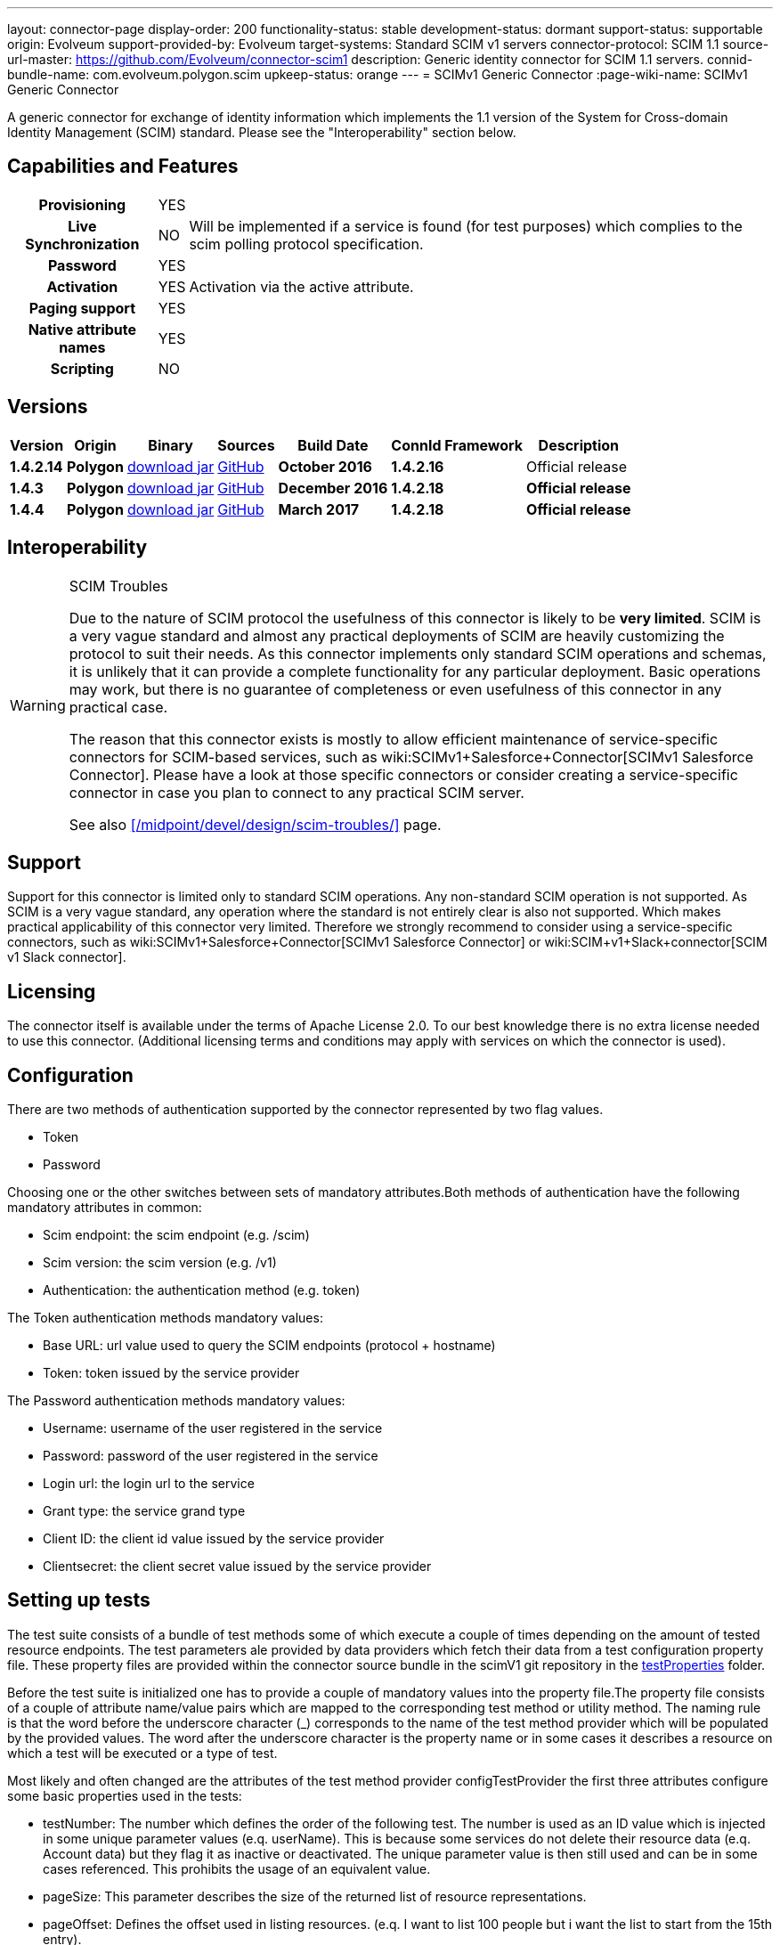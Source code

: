 ---
layout: connector-page
display-order: 200
functionality-status: stable
development-status: dormant
support-status: supportable
origin: Evolveum
support-provided-by: Evolveum
target-systems: Standard SCIM v1 servers
connector-protocol: SCIM 1.1
source-url-master: https://github.com/Evolveum/connector-scim1
description: Generic identity connector for SCIM 1.1 servers.
connid-bundle-name: com.evolveum.polygon.scim
upkeep-status: orange
---
= SCIMv1 Generic Connector
:page-wiki-name: SCIMv1 Generic Connector

A generic connector for exchange of identity information which implements the 1.1 version of the System for Cross-domain Identity Management (SCIM) standard. Please see the "Interoperability" section below.

== Capabilities and Features

[%autowidth,cols="h,1,1"]
[%autowidth]
|===
| Provisioning
| YES
|

| Live Synchronization
| NO
| Will be implemented if a service is found (for test purposes) which complies to the  scim polling protocol specification.

| Password
| YES
|

| Activation
| YES
| Activation via the active attribute.

| Paging support
| YES
|

| Native attribute names
| YES
|

| Scripting
| NO
|

|===

== Versions

[%autowidth]
|===
| Version | Origin | Binary | Sources | Build Date | ConnId Framework | Description

| *1.4.2.14*
| *Polygon*
| link:http://nexus.evolveum.com/nexus/content/repositories/releases/com/evolveum/polygon/scim/connector-scim/1.4.2.16/connector-scim-1.4.2.16.jar[download jar]
| link:https://github.com/Evolveum/connector-scim1[GitHub]
| *October 2016*
| *1.4.2.16*
| Official release

| *1.4.3*
| *Polygon*
| link:http://nexus.evolveum.com/nexus/content/repositories/releases/com/evolveum/polygon/scim/connector-scim/1.4.3/connector-scim-1.4.3.jar[download jar]
| link:https://github.com/Evolveum/connector-scim1[GitHub]
| *December 2016*
| *1.4.2.18*
| *Official release*

| *1.4.4*
| [.underline]#*Polygon*#
| [.underline]#link:http://nexus.evolveum.com/nexus/content/repositories/releases/com/evolveum/polygon/scim/connector-scim/1.4.4/connector-scim-1.4.4.jar[download jar]#
| link:https://github.com/Evolveum/connector-scim1[GitHub]
| *March 2017*
| *1.4.2.18*
| *Official release*

|===

== Interoperability

[WARNING]
.SCIM Troubles
====
Due to the nature of SCIM protocol the usefulness of this connector is likely to be *very limited*. SCIM is a very vague standard and almost any practical deployments of SCIM are heavily customizing the protocol to suit their needs.
As this connector implements only standard SCIM operations and schemas, it is unlikely that it can provide a complete functionality for any particular deployment.
Basic operations may work, but there is no guarantee of completeness or even usefulness of this connector in any practical case.

The reason that this connector exists is mostly to allow efficient maintenance of service-specific connectors for SCIM-based services, such as wiki:SCIMv1+Salesforce+Connector[SCIMv1 Salesforce Connector]. Please have a look at those specific connectors or consider creating a service-specific connector in case you plan to connect to any practical SCIM server.

See also xref:/midpoint/devel/design/scim-troubles/[] page.
====


== Support

Support for this connector is limited only to standard SCIM operations.
Any non-standard SCIM operation is not supported.
As SCIM is a very vague standard, any operation where the standard is not entirely clear is also not supported.
Which makes practical applicability of this connector very limited.
Therefore we strongly recommend to consider using a service-specific connectors, such as wiki:SCIMv1+Salesforce+Connector[SCIMv1 Salesforce Connector] or wiki:SCIM+v1+Slack+connector[SCIM v1 Slack connector].

== Licensing

The connector itself is available under the terms of Apache License 2.0. To our best knowledge there is no extra license needed to use this connector. (Additional  licensing terms and conditions may apply with services on which the connector is used).

== Configuration

There are two methods of authentication supported by the connector represented by two flag values.

* Token

* Password

Choosing one or the other switches between sets of mandatory attributes.Both methods of authentication have the following mandatory attributes in common:

* Scim endpoint: the scim endpoint (e.g. /scim)

* Scim version: the scim version (e.g. /v1)

* Authentication: the authentication method (e.g. token)

The Token authentication methods mandatory values:

* Base URL: url value used to query the SCIM endpoints (protocol + hostname)

* Token: token issued by the service provider

The Password authentication methods mandatory values:

* Username: username of the user registered in the service

* Password: password of the user registered in the service

* Login url: the login url to the service

* Grant type: the service grand type

* Client ID: the client id value issued by the service provider

* Clientsecret: the client secret value issued by the service provider

== Setting up tests

The test suite consists of a bundle of test methods some of which execute a couple of times depending on the amount of tested resource endpoints. The test parameters ale provided by data providers which fetch their data from a test configuration property file. These property files are provided within the connector source bundle in the scimV1 git repository in the link:https://github.com/Evolveum/connector-scim1/tree/master/testProperties[testProperties] folder.

Before the test suite is initialized one has to provide a couple of mandatory values into the property file.The property file consists of a couple of attribute name/value pairs which are mapped to the corresponding test method or utility method. The naming rule is that the word before the underscore character (_) corresponds to the name of the test method provider which will be populated by the provided values. The word after the underscore character is the property name or in some cases it describes a resource on which a test will be executed or a type of test.

Most likely and often changed are the attributes of the test method provider configTestProvider the first three attributes configure some basic properties used in the tests:

* testNumber: The number which defines the order of the following test. The number is used as an ID value which is injected in some unique parameter values (e.q. userName). This is because some services do not delete their resource data (e.q. Account data) but they flag it as inactive or deactivated. The unique parameter value is then still used and can be in some cases referenced. This prohibits the usage of an equivalent value.

* pageSize: This parameter describes the size of the returned list of resource representations.

* pageOffset: Defines the offset used in listing resources. (e.q. I want to list 100 people but i want the list to start from the 15th entry).

The other attributes of the configTestProvider are equivalent to the configuration attributes needed to log into the service and can be seen described above in the Configuration  section.

The change of other test method provider attributes is not recommended and may result in unsuccessful tests.

The tests create one representation of each resource (e.g. user, group) and then they execute all basic methods which are defined in the scim specification. The tests also incorporate negative testing use cases for proper exception reporting. One of the test cases is intentionally commented out. To trip the InvalidCredentialException the test method makes an intentional error in the login credentials while executing an operation. For reasons of unintentional lock out of the service with the runn of this test this test is optional and you can uncomment it when you are sure no harm will be done.

== Documentation

...

== Resource Examples


== See Also

* xref:/midpoint/devel/design/scim-troubles/[]

* link:http://www.simplecloud.info/[System for Cross-domain Identity Management]


